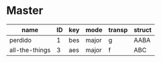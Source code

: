* Master
  :PROPERTIES:
  :header:   [[file:~/git/org-bandbook/library-of-headers/koma-book-1.org][koma-book-1]]
  :song_order: 1 3
  :book_parts: songs tasks funds people
  :people:   bird diz bud mingus max billie
  :END:

| name           | ID | key | mode  | transp | struct |
|----------------+----+-----+-------+--------+--------|
| perdido        |  1 | bes | major | g      | AABA   |
| all-the-things |  3 | aes | major | f      | ABC    |
